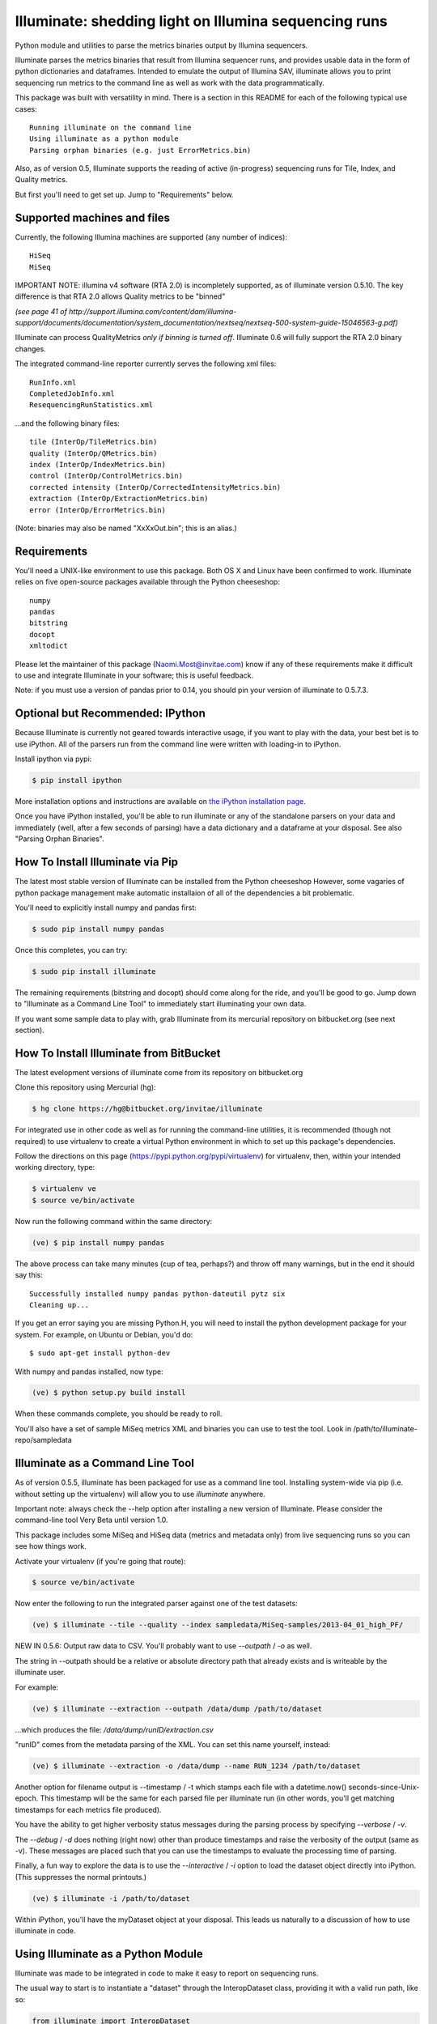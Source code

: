 ******************************************************
Illuminate: shedding light on Illumina sequencing runs
******************************************************

Python module and utilities to parse the metrics binaries output by Illumina sequencers.

Illuminate parses the metrics binaries that result from Illumina sequencer runs, and provides usable data in the form of python dictionaries and dataframes.
Intended to emulate the output of Illumina SAV, illuminate allows you to print sequencing run metrics to the command line as well as work with the data programmatically.

This package was built with versatility in mind. There is a section in this README for each of the following typical use cases::

  Running illuminate on the command line
  Using illuminate as a python module
  Parsing orphan binaries (e.g. just ErrorMetrics.bin)

Also, as of version 0.5, Illuminate supports the reading of active (in-progress) sequencing runs for Tile, Index, and Quality metrics.

But first you'll need to get set up. Jump to "Requirements" below.

Supported machines and files
----------------------------

Currently, the following Illumina machines are supported (any number of indices)::

  HiSeq
  MiSeq

IMPORTANT NOTE: illumina v4 software (RTA 2.0) is incompletely supported, as of illuminate 
version 0.5.10.  The key difference is that RTA 2.0 allows Quality metrics to be "binned"

`(see page 41 of http://support.illumina.com/content/dam/illumina-support/documents/documentation/system_documentation/nextseq/nextseq-500-system-guide-15046563-g.pdf)`

Illuminate can process QualityMetrics *only if binning is turned off*.  Illuminate 0.6
will fully support the RTA 2.0 binary changes.

The integrated command-line reporter currently serves the following xml files::

  RunInfo.xml
  CompletedJobInfo.xml
  ResequencingRunStatistics.xml

...and the following binary files::

  tile (InterOp/TileMetrics.bin)
  quality (InterOp/QMetrics.bin)
  index (InterOp/IndexMetrics.bin)
  control (InterOp/ControlMetrics.bin)
  corrected intensity (InterOp/CorrectedIntensityMetrics.bin)
  extraction (InterOp/ExtractionMetrics.bin)
  error (InterOp/ErrorMetrics.bin)

(Note: binaries may also be named "XxXxOut.bin"; this is an alias.)

Requirements
------------

You'll need a UNIX-like environment to use this package. Both OS X and Linux have been confirmed to work.
Illuminate relies on five open-source packages available through the Python cheeseshop::

  numpy
  pandas
  bitstring
  docopt
  xmltodict

Please let the maintainer of this package (Naomi.Most@invitae.com) know if any of these requirements make it difficult to use and integrate Illuminate in your software; this is useful feedback.

Note: if you must use a version of pandas prior to 0.14, you should pin
your version of illuminate to 0.5.7.3.

Optional but Recommended: IPython
---------------------------------

Because Illuminate is currently not geared towards interactive usage, if you want to play 
with the data, your best bet is to use iPython.  All of the parsers run from the command
line were written with loading-in to iPython.

Install ipython via pypi:

.. code-block:: bash

  $ pip install ipython
  
More installation options and instructions are available on `the iPython installation page <http://ipython.org/ipython-doc/stable/install/install.html>`_.

Once you have iPython installed, you'll be able to run illuminate or any of the
standalone parsers on your data and immediately (well, after a few seconds of parsing)
have a data dictionary and a dataframe at your disposal. See also "Parsing Orphan Binaries".

How To Install Illuminate via Pip
---------------------------------

The latest most stable version of Illuminate can be installed from the Python cheeseshop
However, some vagaries of python package management make automatic installaion of all of
the dependencies a bit problematic.

You'll need to explicitly install numpy and pandas first:

.. code-block:: bash

  $ sudo pip install numpy pandas

Once this completes, you can try:

.. code-block:: bash

  $ sudo pip install illuminate

The remaining requirements (bitstring and docopt) should come along for the ride,
and you'll be good to go.  Jump down to "Illuminate as a Command Line Tool" 
to immediately start illuminating your own data.

If you want some sample data to play with, grab Illuminate from its mercurial
repository on bitbucket.org (see next section).

How To Install Illuminate from BitBucket
----------------------------------------

The latest evelopment versions of illuminate come from its repository on bitbucket.org

Clone this repository using Mercurial (hg):

.. code-block:: bash

  $ hg clone https://hg@bitbucket.org/invitae/illuminate

For integrated use in other code as well as for running the command-line utilities, it is 
recommended (though not required) to use virtualenv to create a virtual Python environment 
in which to set up this package's dependencies.

Follow the directions on this page (https://pypi.python.org/pypi/virtualenv) for 
virtualenv, then, within your intended working directory, type:

.. code-block:: bash

  $ virtualenv ve
  $ source ve/bin/activate

Now run the following command within the same directory:

.. code-block:: bash

  (ve) $ pip install numpy pandas

The above process can take many minutes (cup of tea, perhaps?) and throw off many warnings, 
but in the end it should say this::

  Successfully installed numpy pandas python-dateutil pytz six
  Cleaning up...

If you get an error saying you are missing Python.H, you will need to install the python development
package for your system. For example, on Ubuntu or Debian, you'd do::

  $ sudo apt-get install python-dev

With numpy and pandas installed, now type:

.. code-block:: bash

  (ve) $ python setup.py build install

When these commands complete, you should be ready to roll.

You'll also have a set of sample MiSeq metrics XML and binaries you can use to test the tool.
Look in /path/to/illuminate-repo/sampledata

Illuminate as a Command Line Tool
---------------------------------

As of version 0.5.5, illuminate has been packaged for use as a command line tool. Installing system-wide via pip
(i.e. without setting up the virtualenv) will allow you to use `illuminate` anywhere. 

Important note: always check the --help option after installing a new version of Illuminate. 
Please consider the command-line tool Very Beta until version 1.0.
 
This package includes some MiSeq and HiSeq data (metrics and metadata only) from live 
sequencing runs so you can see how things work.

Activate your virtualenv (if you're going that route):

.. code-block:: bash

  $ source ve/bin/activate
  
Now enter the following to run the integrated parser against one of the test datasets:

.. code-block:: bash

  (ve) $ illuminate --tile --quality --index sampledata/MiSeq-samples/2013-04_01_high_PF/

NEW IN 0.5.6: Output raw data to CSV. You'll probably want to use `--outpath` / `-o` as well. 

The string in --outpath should be a relative or absolute directory path that already 
exists and is writeable by the illuminate user.

For example:

.. code-block:: bash

  (ve) $ illuminate --extraction --outpath /data/dump /path/to/dataset

...which produces the file: `/data/dump/runID/extraction.csv`

"runID" comes from the metadata parsing of the XML.  You can set this name yourself, instead:

.. code-block:: bash

  (ve) $ illuminate --extraction -o /data/dump --name RUN_1234 /path/to/dataset

Another option for filename output is --timestamp / -t which stamps each file with a 
datetime.now() seconds-since-Unix-epoch.  This timestamp will be the same for each
parsed file per illuminate run (in other words, you'll get matching timestamps for each
metrics file produced).

You have the ability to get higher verbosity status messages during the parsing process
by specifying `--verbose` / `-v`.  

The `--debug` / `-d` does nothing (right now) other than produce timestamps and raise the
verbosity of the output (same as -v). These messages are placed such that you can use
the timestamps to evaluate the processing time of parsing.

Finally, a fun way to explore the data is to use the `--interactive` / `-i` option to load
the dataset object directly into iPython. (This suppresses the normal printouts.)

.. code-block:: bash

  (ve) $ illuminate -i /path/to/dataset

Within iPython, you'll have the myDataset object at your disposal. This leads us naturally
to a discussion of how to use illuminate in code.

Using Illuminate as a Python Module
-----------------------------------

Illuminate was made to be integrated in code to make it easy to report on sequencing runs.

The usual way to start is to instantiate a "dataset" through the InteropDataset class,  
providing it with a valid run path, like so:

.. code-block:: python

  from illuminate import InteropDataset
  myDataset = InteropDataset('/path/to/data/')

When this class is built, the RunInfo.xml or CompletedJobInfo.xml metadata files will be
read, filling important variables like Flowcell Layout and Read Configuration.

The binary parsers are not run until they are specifically requested. Many parsing operations
can take several seconds, depending on the size of the binary file.

.. code-block:: python

  tilemetrics = myDataset.TileMetrics()
  qualitymetrics = myDataset.QualityMetrics()
  indexmetrics = myDataset.IndexMetrics()
  controlmetrics = myDataset.ControlMetrics()
  corintmetrics = myDataset.CorrectedIntensityMetrics()
  extractionmetrics = myDataset.ExtractionMetrics()
  errormetrics = myDataset.ErrorMetrics()

Note that not all run data will contain all binaries. Particularly, ErrorMetrics.bin will be 
missing if no errors were recorded / reported by the sequencer.

In the vast majority of cases, variables and data structures closely resemble the names 
and structures in the XML and BIN files that they came from.  All XML information comes 
through the InteropMetadata class, which can be accessed through the meta attribute of 
InteropDataset:

.. code-block:: python

  metadata = myDataset.meta
  
InteropDataset caches parsing data after the first run. To get a fresh re-parse of any 
file, supply "True" as the sole parameter to any parser method:

.. code-block:: python

  tm = myDataset.TileMetrics(True)

Using the Results
-----------------

The two main methods you have access to in every parser class are the data dictionary
and the DataFrame, accessed as .data and .df respectively.

Each parser produces a "data" dictionary from the raw data.  The data dict reflects
the format of the binary itself, so each parser has a slightly different set of keys.
For example::

  TileMetrics.data.keys() 

...produces::

  ['tile', 'lane', 'code', 'value']
  
This dictionary is used to set up a `pandas <http://pandas.pydata.org/>`_ DataFrame, a tutorial for which is outside the
scope of this document, but here's `an introduction to data structures in Pandas <http://pandas.pydata.org/pandas-docs/dev/dsintro.html>`_ to get you going.

Parsing Orphan Binaries
-----------------------

If you just have a single binary file, you can run the matching parser from the command line:

.. code-block:: bash

  $ ipython -i illuminate/error_metrics.py sampledata/MiSeq-samples/2013-04_10_has_errors/InterOp/TileMetricsOut.bin 

The parsers are designed to exist apart from their parent dataset, so it's possible to call 
any one of them without having the entire dataset directory at hand. However, some parsers 
(like TileMetrics and QualityMetrics) rely on information about the Read Configuration and/or 
Flowcell Layout (both pieces of data coming from the XML).

Illuminate has been seeded with some typical defaults for MiSeq, but if you are using a HiSeq,
or you know you have a different configuration, supply read_config and flowcell_layout as named 
arguments to these parsers, like so:

.. code-block:: python

  from illuminate import InteropTileMetrics  
  tilemetrics = InteropTileMetrics('/path/to/TileMetrics.bin',
                         read_config = [{'read_num': 1, 'cycles': 151, 'is_index': 0},
                                        {'read_num': 2, 'cycles': 6, 'is_index': 1},
                                        {'read_num': 3, 'cycles': 151, 'is_index':0}],
                         flowcell_layout = { 'lanecount': 1, 'surfacecount': 2,
                                             'swathcount': 1, 'tilecount': 14 } )

More Sample Data
----------------

More sample data from MiSeq and HiSeq machines will be found in the 
`Downloads <https://bitbucket.org/invitae/illuminate/downloads>`_
section of this bitbucket repository.

If you'd like to contribute sample data, contact the maintainer of 
this repository (naomi.most@invitae.com) along with a brief description.

Support and Maintenance
-----------------------

Illumina's metrics data, until recently, could only be parsed and interpreted via Illumina's 
proprietary "SAV" software which only runs on Windows and can't be sourced programmatically.

This library was developed in-house at InVitae, a CLIA-certified genetic diagnostics 
company that offers customizable, clinically-relevant sequencing panels, as a response to 
the need to emulate Illumina SAV's output in a program-accessible way.

`Invitae <https://invitae.com>`_ currently uses these parsers in conjunction with site-specific reporting scripts to 
produce automated sequencing run metrics as a check on the health of the run and the machines 
themselves.

This tool was intended from the beginning to be generalizable and open-sourced to the public.
It comes with the MIT License, meaning you are free to modify it for commercial and non-
commercial uses; just don't try to sell it as-is.

Contributions, extensions, bug reports, suggestions, and swear words all happily accepted, 
in that order.

naomi.most@invitae.com 
2013-present

